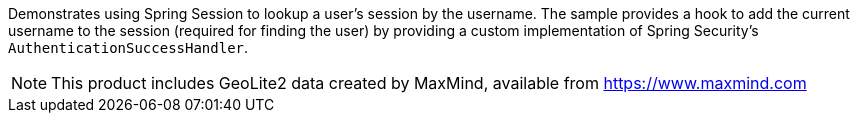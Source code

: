 Demonstrates using Spring Session to lookup a user's session by the username.
The sample provides a hook to add the current username to the session (required for finding the user) by providing a custom implementation of Spring Security's `AuthenticationSuccessHandler`.

NOTE: This product includes GeoLite2 data created by MaxMind, available from https://www.maxmind.com